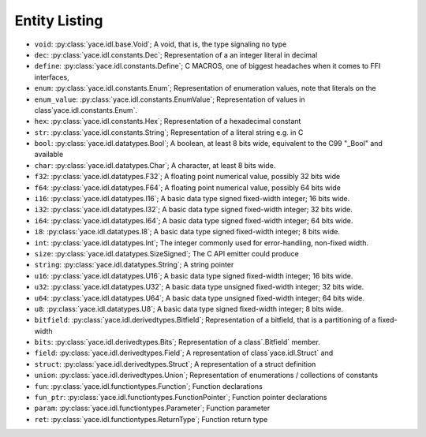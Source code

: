 .. _sec-idl-list:

================
 Entity Listing
================


* ``void``: :py:class:`yace.idl.base.Void`; A void, that is, the type signaling no type

* ``dec``: :py:class:`yace.idl.constants.Dec`; Representation of a an integer literal in decimal

* ``define``: :py:class:`yace.idl.constants.Define`; C MACROS, one of biggest headaches when it comes to FFI interfaces,

* ``enum``: :py:class:`yace.idl.constants.Enum`; Representation of enumeration values, note that literals on the

* ``enum_value``: :py:class:`yace.idl.constants.EnumValue`; Representation of values in class`yace.idl.constants.Enum`.

* ``hex``: :py:class:`yace.idl.constants.Hex`; Representation of a hexadecimal constant

* ``str``: :py:class:`yace.idl.constants.String`; Representation of a literal string e.g. in C

* ``bool``: :py:class:`yace.idl.datatypes.Bool`; A boolean, at least 8 bits wide, equivalent to the C99 "_Bool" and available

* ``char``: :py:class:`yace.idl.datatypes.Char`; A character, at least 8 bits wide.

* ``f32``: :py:class:`yace.idl.datatypes.F32`; A floating point numerical value, possibly 32 bits wide

* ``f64``: :py:class:`yace.idl.datatypes.F64`; A floating point numerical value, possibly 64 bits wide

* ``i16``: :py:class:`yace.idl.datatypes.I16`; A basic data type signed fixed-width integer; 16 bits wide.

* ``i32``: :py:class:`yace.idl.datatypes.I32`; A basic data type signed fixed-width integer; 32 bits wide.

* ``i64``: :py:class:`yace.idl.datatypes.I64`; A basic data type signed fixed-width integer; 64 bits wide.

* ``i8``: :py:class:`yace.idl.datatypes.I8`; A basic data type signed fixed-width integer; 8 bits wide.

* ``int``: :py:class:`yace.idl.datatypes.Int`; The integer commonly used for error-handling, non-fixed width.

* ``size``: :py:class:`yace.idl.datatypes.SizeSigned`; The C API emitter could produce

* ``string``: :py:class:`yace.idl.datatypes.String`; A string pointer

* ``u16``: :py:class:`yace.idl.datatypes.U16`; A basic data type signed fixed-width integer; 16 bits wide.

* ``u32``: :py:class:`yace.idl.datatypes.U32`; A basic data type unsigned fixed-width integer; 32 bits wide.

* ``u64``: :py:class:`yace.idl.datatypes.U64`; A basic data type unsigned fixed-width integer; 64 bits wide.

* ``u8``: :py:class:`yace.idl.datatypes.U8`; A basic data type signed fixed-width integer; 8 bits wide.

* ``bitfield``: :py:class:`yace.idl.derivedtypes.Bitfield`; Representation of a bitfield, that is a partitioning of a fixed-width

* ``bits``: :py:class:`yace.idl.derivedtypes.Bits`; Representation of a class`.Bitfield` member.

* ``field``: :py:class:`yace.idl.derivedtypes.Field`; A representation of class`yace.idl.Struct` and

* ``struct``: :py:class:`yace.idl.derivedtypes.Struct`; A representation of a struct definition

* ``union``: :py:class:`yace.idl.derivedtypes.Union`; Representation of enumerations / collections of constants

* ``fun``: :py:class:`yace.idl.functiontypes.Function`; Function declarations

* ``fun_ptr``: :py:class:`yace.idl.functiontypes.FunctionPointer`; Function pointer declarations

* ``param``: :py:class:`yace.idl.functiontypes.Parameter`; Function parameter

* ``ret``: :py:class:`yace.idl.functiontypes.ReturnType`; Function return type

